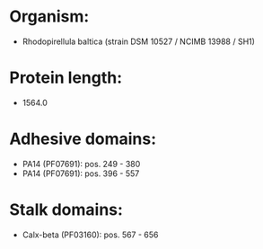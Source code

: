 * Organism:
- Rhodopirellula baltica (strain DSM 10527 / NCIMB 13988 / SH1)
* Protein length:
- 1564.0
* Adhesive domains:
- PA14 (PF07691): pos. 249 - 380
- PA14 (PF07691): pos. 396 - 557
* Stalk domains:
- Calx-beta (PF03160): pos. 567 - 656

